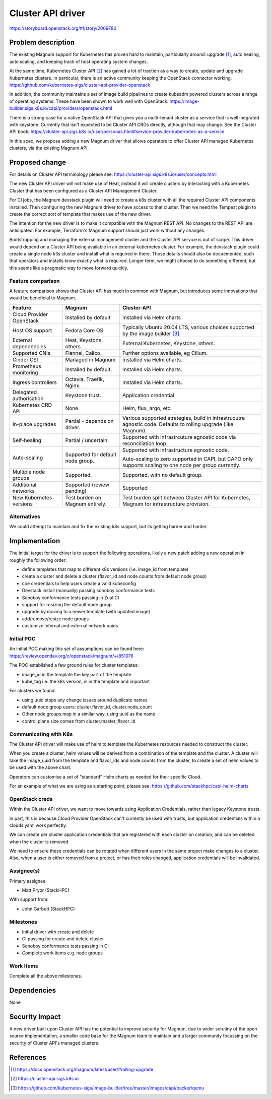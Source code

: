 ..
   This work is licensed under a Creative Commons Attribution 3.0 Unported
 License.

 http://creativecommons.org/licenses/by/3.0/legalcode

==================
Cluster API driver
==================

https://storyboard.openstack.org/#!/story/2009780

Problem description
===================

The existing Magnum support for Kubernetes has proven hard to
maintain, particularly around: upgrade [#]_, auto healing, auto scaling,
and keeping track of host operating system changes.

At the same time, Kubernetes Cluster API [#]_ has gained a lot of
traction as a way to create, update and upgrade Kubernetes clusters.
In particular, there is an active community keeping the OpenStack
connector working:
https://github.com/kubernetes-sigs/cluster-api-provider-openstack

In addition, the community maintains a set of image build pipelines
to create kubeadm powered clusters across a range of operating
systems. These have been shown to work well with OpenStack:
https://image-builder.sigs.k8s.io/capi/providers/openstack.html

There is a strong case for a native OpenStack API that
gives you a multi-tenant cluster as a service that is well
inegrated with keystone.
Currently that isn't expected to be Cluster API CRDs directly,
although that may change. See the Cluster API book:
https://cluster-api.sigs.k8s.io/user/personas.html#service-provider-kubernetes-as-a-service

In this spec, we propose adding a new Magnum driver that allows
operators to offer Cluster API managed Kubernetes clusters, via
the existing Magnum API.

Proposed change
===============

For details on Cluster API terminology please see:
https://cluster-api.sigs.k8s.io/user/concepts.html

The new Cluster API driver will not make use of Heat, instead it
will create clusters by interacting with a Kubernetes Cluster that
has been configured as a Cluster API Management Cluster.

For CI jobs, the Magnum devstack plugin will need to create a k8s
cluster with all the required Cluster API components installed.
Then configuring the new Magnum driver to have access to that cluster.
Then we need the Tempest plugin to create the correct sort of template
that makes use of the new driver.

The intention for the new driver is to make it compatible with the
Magnum REST API. No changes to the REST API are anticipated.
For example, Terraform's Magnum support should just work without
any changes.

Bootstrapping and managing the external management cluster and the
Cluster API service is out of scope.  This driver would depend on
a Cluster API being available in an external kubernetes cluster.
For example, the devstack plugin could create a single node k3s
cluster and install what is required in there. Those details should
also be docuemented, such that operators and installs know exactly
what is required.
Longer term, we might choose to do something different, but this
seems like a pragmatic way to move forward quickly.

Feature comparison
------------------

A feature comparison shows that Cluster API has much in common with Magnum,
but introduces some innovations that would be beneficial to Magnum.

+--------------------------+----------------------+---------------------------+
| Feature                  | Magnum               | Cluster-API               |
+==========================+======================+===========================+
| Cloud Provider OpenStack | Installed by default | Installed via Helm charts |
+--------------------------+----------------------+---------------------------+
| Host OS support          | Fedora Core OS       | Typically Ubuntu 20.04    |
|                          |                      | LTS, various choices      |
|                          |                      | supported by the image    |
|                          |                      | builder [#]_.             |
+--------------------------+----------------------+---------------------------+
| External dependencies    | Heat, Keystone,      | External Kubernetes,      |
|                          | others.              | Keystone, others.         |
+--------------------------+----------------------+---------------------------+
| Supported CNIs           | Flannel, Calico.     | Further options available,|
|                          |                      | eg Cilium.                |
+--------------------------+----------------------+---------------------------+
| Cinder CSI               | Managed in Magnum    | Installed via Helm charts.|
+--------------------------+----------------------+---------------------------+
| Prometheus monitoring    | Installed by default.| Installed via Helm charts.|
+--------------------------+----------------------+---------------------------+
| Ingress controllers      | Octavia, Traefik,    | Installed via Helm charts.|
|                          | Nginx.               |                           |
+--------------------------+----------------------+---------------------------+
| Delegated authorisation  | Keystone trust.      | Application credential.   |
+--------------------------+----------------------+---------------------------+
| Kubernetes CRD API       | None.                | Helm, flux, argo, etc.    |
+--------------------------+----------------------+---------------------------+
| In-place upgrades        | Partial - depends on | Various supported         |
|                          | driver.              | strategies, build in      |
|                          |                      | infrastrucutre agnostic   |
|                          |                      | code. Defaults to rolling |
|                          |                      | upgrade (like Magnum).    |
+--------------------------+----------------------+---------------------------+
| Self-healing             | Partial / uncertain. | Supported with            |
|                          |                      | infrastrcuture agnostic   |
|                          |                      | code via reconciliation   |
|                          |                      | loop.                     |
+--------------------------+----------------------+---------------------------+
| Auto-scaling             | Supported for        | Supported with            |
|                          | default node group.  | infrastructure agnostic   |
|                          |                      | code.                     |
|                          |                      |                           |
|                          |                      | Auto-scaling to zero      |
|                          |                      | supported in CAPI, but    |
|                          |                      | CAPO only supports        |
|                          |                      | scaling to one node per   |
|                          |                      | group currently.          |
+--------------------------+----------------------+---------------------------+
| Multiple node groups     | Supported.           | Supported, with no        |
|                          |                      | default group.            |
+--------------------------+----------------------+---------------------------+
| Additional networks      | Supported (review    | Supported                 |
|                          | pending)             |                           |
+--------------------------+----------------------+---------------------------+
| New Kubernetes versions  | Test burden on Magnum| Test burden split between |
|                          | entirely.            | Cluster API for           |
|                          |                      | Kubernetes, Magnum for    |
|                          |                      | infrastructure provision. |
+--------------------------+----------------------+---------------------------+

Alternatives
------------

We could attempt to maintain and fix the existing k8s support, but
its getting harder and harder.

Implementation
==============

The initial target for the driver is to support the following operations,
likely a new patch adding a new operation in roughly the following order:

* define templates that map to different k8s versions
  (i.e. image_id from template)
* create a cluster and delete a cluster
  (flavor_id and node counts from default node group)
* coe credentials to help users create a valid kubeconfig
* Devstack install (manually) passing sonoboy conformance tests
* Sonoboy conformance tests passing in Zuul CI
* support for resizing the default node group
* upgrade by moving to a newer template (with updated image)
* add/remove/resize node groups
* customize internal and external network uuids

Initial POC
-----------

An initial POC making this set of assumptions can be found here:
https://review.opendev.org/c/openstack/magnum/+/851076

The POC established a few ground rules for cluster templates:

* image_id in the template the key part of the template
* kube_tag i.e. the k8s version, is in the template and important

For clusters we found:

* using uuid stops any change issues around duplicate names
* default node group users: cluster.flavor_id, cluster.node_count
* Other node groups map in a similar way, using uuid as the name
* control plane size comes from cluster.master_flavor_id

Communicating with K8s
----------------------

The Cluster API driver will make use of helm to template the
Kubernetes resources needed to construct the cluster.

When you create a cluster, helm values will be derived from
a combination of the template and the cluster. 
A cluster will take the image_uuid from the template and
flavor_ids and node counts from the cluster, to create a
set of helm values to be used with the above chart.

Operators can customise a set of "standard" Helm
charts as needed for their specific Cloud.

For an example of what we are using as a starting point,
please see:
https://github.com/stackhpc/capi-helm-charts

OpenStack creds
---------------

Within the Cluster API driver, we want to move towards using
Application Credentials, rather than legacy Keystone trusts.

In part, this is because Cloud Provider OpenStack can't
currently be used with trusts, but application credentials
within a clouds.yaml work perfectly.

We can create per cluster application
credentials that are registered with each cluster on creation,
and can be deleted when the cluster is removed.

We need to ensure these credentials can be rotated when
different users in the same project make changes to a cluster.
Also, when a user is either removed from a project, or has their
roles changed, application credentials will be invalidated.

Assignee(s)
-----------

Primary assignee:

* Matt Pryor (StackHPC)

With support from:

* John Garbutt (StackHPC)

Milestones
----------

* Initial driver with create and delete
* CI passing for create and delete cluster
* Sonoboy conformance tests passing in CI
* Complete work items e.g. node groups

Work Items
----------

Complete all the above milestones.

Dependencies
============

None

Security Impact
===============

A new driver built upon Cluster API has the potential to improve
security for Magnum, due to wider scrutiny of the open source
implementation, a smaller code base for the Magnum team to maintain
and a larger community focussing on the security of Cluster API's
managed clusters.

References
==========

.. [#] https://docs.openstack.org/magnum/latest/user/#rolling-upgrade
.. [#] https://cluster-api.sigs.k8s.io
.. [#] https://github.com/kubernetes-sigs/image-builder/tree/master/images/capi/packer/qemu 
